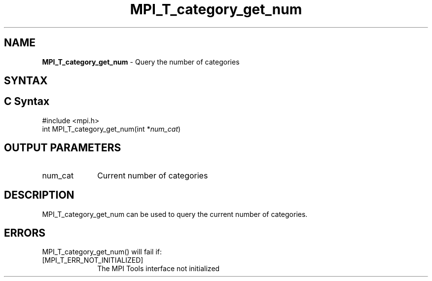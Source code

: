 .\" -*- nroff -*-
.\" Copyright 2013 Los Alamos National Security, LLC. All rights reserved.
.\" Copyright 2006-2008 Sun Microsystems, Inc.
.\" Copyright (c) 1996 Thinking Machines Corporation
.\" Copyright (c) 2010 Cisco Systems, Inc.  All rights reserved.
.\" $COPYRIGHT$
.TH MPI_T_category_get_num 3 "Unreleased developer copy" "gitclone" "Open MPI"
.
.SH NAME
\fBMPI_T_category_get_num\fP \- Query the number of categories
.
.SH SYNTAX
.ft R
.
.SH C Syntax
.nf
#include <mpi.h>
int MPI_T_category_get_num(int *\fInum_cat\fP)

.fi
.SH OUTPUT PARAMETERS
.ft R
.TP 1i
num_cat
Current number of categories

.SH DESCRIPTION
.ft R
MPI_T_category_get_num can be used to query the current number of categories.

.SH ERRORS
.ft R
MPI_T_category_get_num() will fail if:
.TP 1i
[MPI_T_ERR_NOT_INITIALIZED]
The MPI Tools interface not initialized
